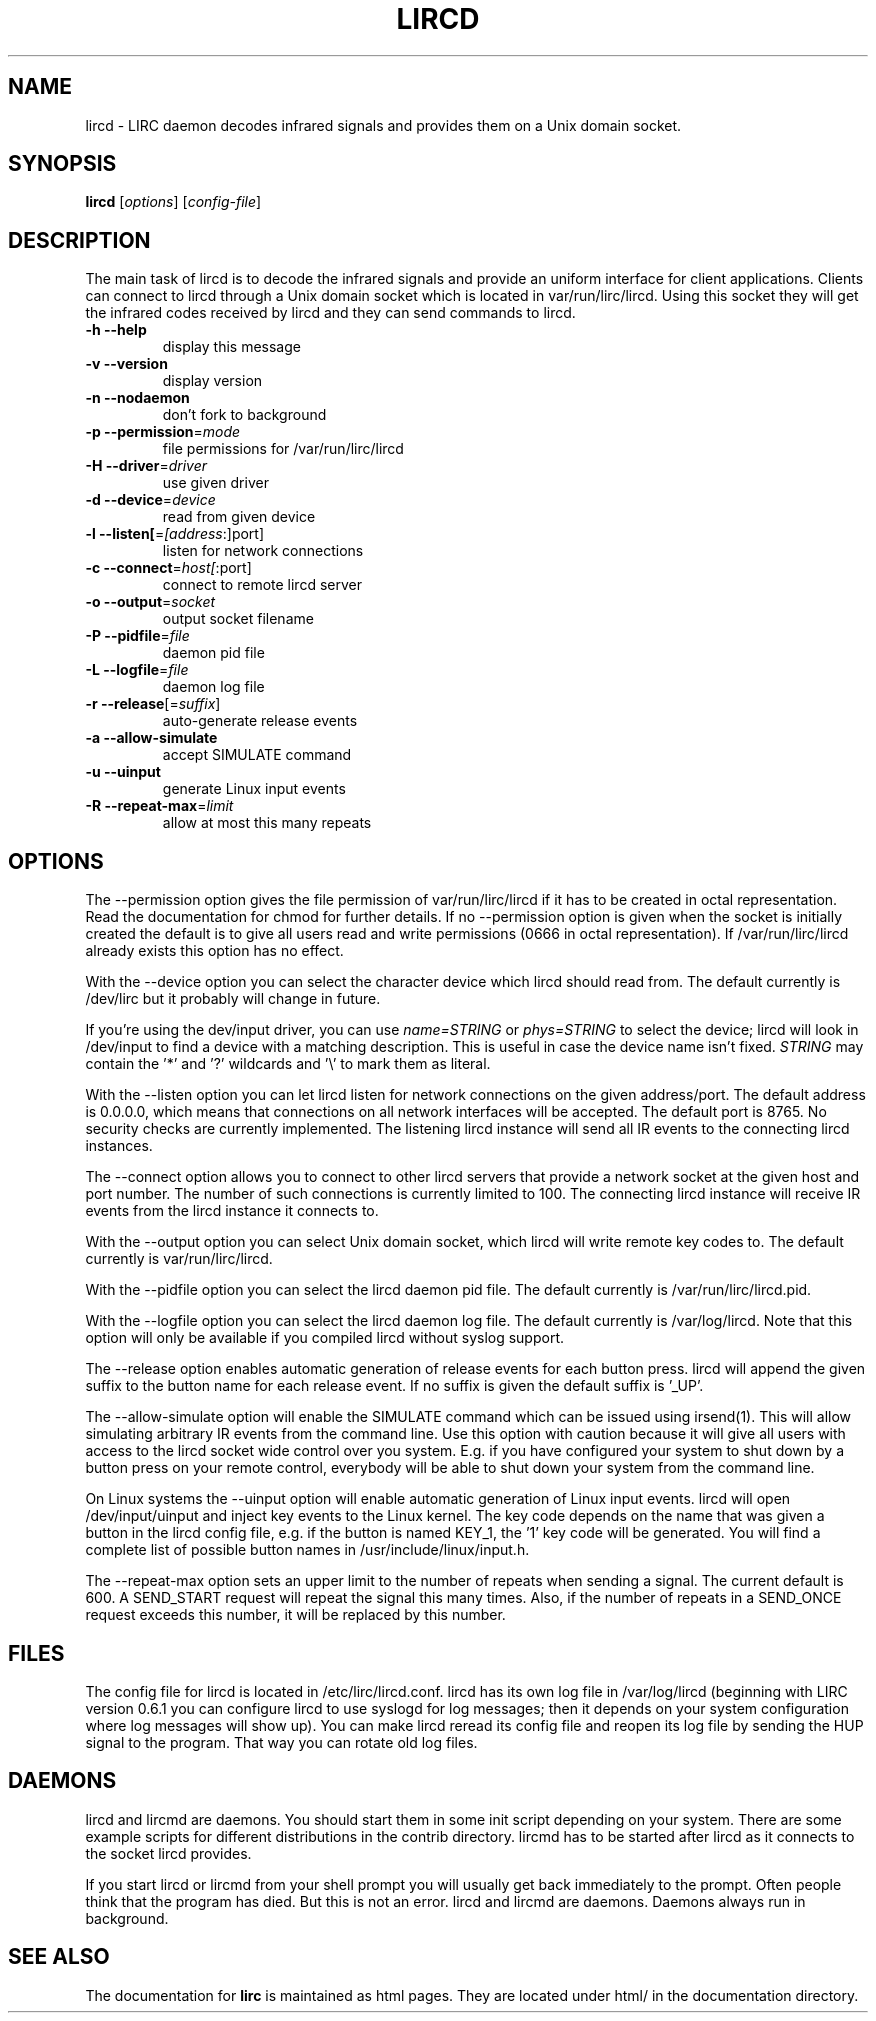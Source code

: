 .\" DO NOT MODIFY THIS FILE!  It was generated by help2man 1.40.10.
.TH LIRCD "8" "October 2012" "lircd 0.9.1" "System Administration Utilities"
.SH NAME
lircd - LIRC daemon decodes infrared signals and provides them on a Unix
domain socket.
.SH SYNOPSIS
.B lircd
[\fIoptions\fR] [\fIconfig-file\fR]
.SH DESCRIPTION
The main task of lircd is to decode the infrared signals and provide
an uniform interface for client applications. Clients can connect to
lircd through a Unix domain socket which is located in
\/var/run/lirc/lircd.  Using this socket they will get the infrared
codes received by lircd and they can send commands to lircd.
.TP
\fB\-h\fR \fB\-\-help\fR
display this message
.TP
\fB\-v\fR \fB\-\-version\fR
display version
.TP
\fB\-n\fR \fB\-\-nodaemon\fR
don't fork to background
.TP
\fB\-p\fR \fB\-\-permission\fR=\fImode\fR
file permissions for /var/run/lirc/lircd
.TP
\fB\-H\fR \fB\-\-driver\fR=\fIdriver\fR
use given driver
.TP
\fB\-d\fR \fB\-\-device\fR=\fIdevice\fR
read from given device
.TP
\fB\-l\fR \fB\-\-listen[\fR=\fI[address\fR:]port]
listen for network connections
.TP
\fB\-c\fR \fB\-\-connect\fR=\fIhost[\fR:port]
connect to remote lircd server
.TP
\fB\-o\fR \fB\-\-output\fR=\fIsocket\fR
output socket filename
.TP
\fB\-P\fR \fB\-\-pidfile\fR=\fIfile\fR
daemon pid file
.TP
\fB\-L\fR \fB\-\-logfile\fR=\fIfile\fR
daemon log file
.TP
\fB\-r\fR \fB\-\-release\fR[=\fIsuffix\fR]
auto\-generate release events
.TP
\fB\-a\fR \fB\-\-allow\-simulate\fR
accept SIMULATE command
.TP
\fB\-u\fR \fB\-\-uinput\fR
generate Linux input events
.TP
\fB\-R\fR \fB\-\-repeat\-max\fR=\fIlimit\fR
allow at most this many repeats
.SH OPTIONS
The \-\-permission option gives the file permission of
\/var/run/lirc/lircd if it has to be created in octal
representation. Read the documentation for chmod for further
details. If no \-\-permission option is given when the socket is
initially created the default is to give all users read and write
permissions (0666 in octal representation). If /var/run/lirc/lircd
already exists this option has no effect.

With the \-\-device option you can select the character device which
lircd should read from. The default currently is /dev/lirc but it
probably will change in future.

If you're using the dev/input driver, you can use \fIname=STRING\fR or
\fIphys=STRING\fR to select the device; lircd will look in /dev/input
to find a device with a matching description. This is useful in case
the device name isn't fixed. \fISTRING\fR may contain the '*' and '?' 
wildcards and '\\' to mark them as literal.

With the \-\-listen option you can let lircd listen for network
connections on the given address/port. The default address is 0.0.0.0,
which means that connections on all network interfaces will be accepted.
The default port is 8765. No security checks are currently implemented.
The listening lircd instance will send all IR events to the connecting
lircd instances.

The \-\-connect option allows you to connect to other lircd servers that
provide a network socket at the given host and port number. The number
of such connections is currently limited to 100.
The connecting lircd instance will receive IR events from the lircd
instance it connects to.

With the \-\-output option you can select Unix domain socket, which
lircd will write remote key codes to. The default currently is
\/var/run/lirc/lircd.

With the \-\-pidfile option you can select the lircd daemon pid file.
The default currently is /var/run/lirc/lircd.pid.

With the \-\-logfile option you can select the lircd daemon log file.
The default currently is /var/log/lircd. Note that this option will
only be available if you compiled lircd without syslog support.

The \-\-release option enables automatic generation of release events
for each button press. lircd will append the given suffix to the button
name for each release event. If no suffix is given the default suffix
is '_UP'.

The \-\-allow\-simulate option will enable the SIMULATE command which can
be issued using irsend(1). This will allow simulating arbitrary IR events
from the command line. Use this option with caution because it will give all
users with access to the lircd socket wide control over you system.
E.g. if you have configured your system to shut down by a button press
on your remote control, everybody will be able to shut down
your system from the command line.

On Linux systems the \-\-uinput option will enable automatic generation
of Linux input events. lircd will open /dev/input/uinput and inject
key events to the Linux kernel. The key code depends on the name that
was given a button in the lircd config file, e.g. if the button is
named KEY_1, the '1' key code will be generated. You will find a
complete list of possible button names in /usr/include/linux/input.h.

The --repeat-max option sets an upper limit to the number of repeats
when sending a signal. The current default is 600. A SEND_START
request will repeat the signal this many times. Also, if the number of
repeats in a SEND_ONCE request exceeds this number, it will be
replaced by this number.
.SH FILES

The config file for lircd is located in /etc/lirc/lircd.conf. lircd
has its own log file in /var/log/lircd (beginning with LIRC version
0.6.1 you can configure lircd to use syslogd for log messages; then it
depends on your system configuration where log messages will show up).
You can make lircd reread its config file and reopen its log file by
sending the HUP signal to the program. That way you can rotate old log
files.
.SH DAEMONS
lircd and lircmd are daemons. You should start them in some init script
depending on your system. There are some example scripts for different
distributions in the contrib directory. lircmd has to be started after
lircd as it connects to the socket lircd provides.

If you start lircd or lircmd from your shell prompt you will usually get
back immediately to the prompt. Often people think that the program has
died. But this is not an error. lircd and lircmd are daemons. Daemons
always run in background.
.SH "SEE ALSO"
The documentation for
.B lirc
is maintained as html pages. They are located under html/ in the
documentation directory.

